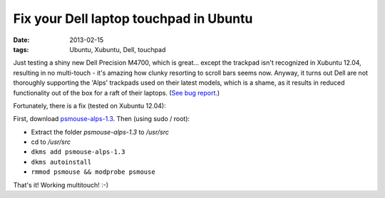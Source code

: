 
#######################################
Fix your Dell laptop touchpad in Ubuntu
#######################################

:date: 2013-02-15
:tags: Ubuntu, Xubuntu, Dell, touchpad

Just testing a shiny new Dell Precision M4700, which is great... 
except the trackpad isn't recognized in Xubuntu 12.04, 
resulting in no multi-touch - it's amazing how clunky resorting to scroll bars 
seems now. 
Anyway, it turns out Dell are not thoroughly supporting the 'Alps' trackpads 
used on their latest models, which is a shame, as it results in reduced 
functionality out of the box for a raft of their laptops. 
(`See bug report <https://bugs.launchpad.net/ubuntu/+source/linux/+bug/606238/>`_.)

Fortunately, there is a fix (tested on Xubuntu 12.04): 


First, download 
`psmouse-alps-1.3 <http://www.dahetral.com/public-download/alps-psmouse-dlkm-for-3-2-and-3-5/view>`_. 
Then (using sudo / root):

- Extract the folder *psmouse-alps-1.3* to */usr/src*
- cd to */usr/src*
- ``dkms add psmouse-alps-1.3``
- ``dkms autoinstall``
- ``rmmod psmouse && modprobe psmouse``

That's it! Working multitouch! :-)